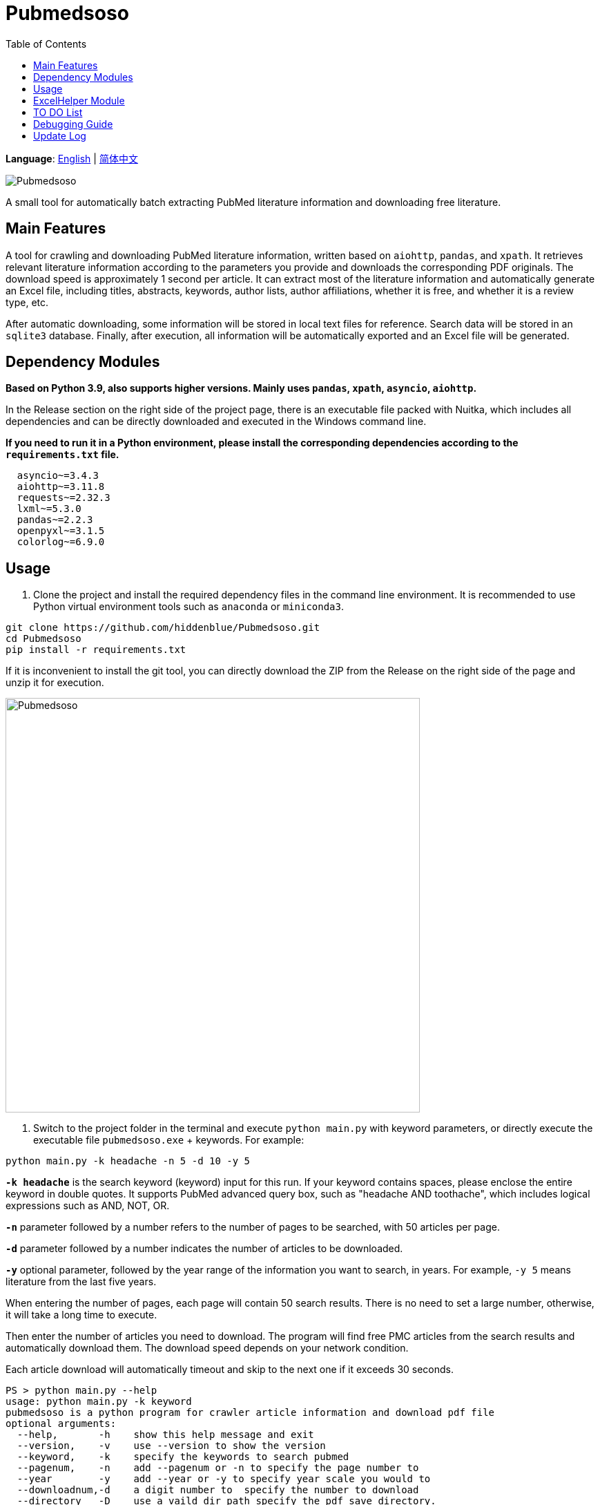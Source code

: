 = Pubmedsoso
:toc:

*Language*: link:README.adoc[English] | link:README_CN.adoc[简体中文]

image:assets/icon.png[Pubmedsoso]

A small tool for automatically batch extracting PubMed literature information and downloading free literature.

== Main Features

A tool for crawling and downloading PubMed literature information, written based on `aiohttp`, `pandas`, and `xpath`. It retrieves relevant literature information according to the parameters you provide and downloads the corresponding PDF originals. The download speed is approximately 1 second per article. It can extract most of the literature information and automatically generate an Excel file, including titles, abstracts, keywords, author lists, author affiliations, whether it is free, and whether it is a review type, etc.

After automatic downloading, some information will be stored in local text files for reference. Search data will be stored in an `sqlite3` database. Finally, after execution, all information will be automatically exported and an Excel file will be generated.

== Dependency Modules

*Based on Python 3.9, also supports higher versions. Mainly uses `pandas`, `xpath`, `asyncio`, `aiohttp`.*

In the Release section on the right side of the project page, there is an executable file packed with Nuitka, which includes all dependencies and can be directly downloaded and executed in the Windows command line.

*If you need to run it in a Python environment, please install the corresponding dependencies according to the `requirements.txt` file.*


[source, bash, indent=2]
----
asyncio~=3.4.3
aiohttp~=3.11.8
requests~=2.32.3
lxml~=5.3.0
pandas~=2.2.3
openpyxl~=3.1.5
colorlog~=6.9.0
----

== Usage

. Clone the project and install the required dependency files in the command line environment.
It is recommended to use Python virtual environment tools such as `anaconda` or `miniconda3`.


[source, bash]
----
git clone https://github.com/hiddenblue/Pubmedsoso.git
cd Pubmedsoso
pip install -r requirements.txt
----

If it is inconvenient to install the git tool, you can directly download the ZIP from the Release on the right side of the page and unzip it for execution.

image:assets/pubmed_release.png[Pubmedsoso, 600]

. Switch to the project folder in the terminal and execute `python main.py` with keyword parameters, or directly execute the executable file `pubmedsoso.exe` + keywords.
For example:


[source, bash]
----
python main.py -k headache -n 5 -d 10 -y 5
----

*`-k headache`* is the search keyword (keyword) input for this run. If your keyword contains spaces, please enclose the entire keyword in double quotes.
It supports PubMed advanced query box, such as "headache AND toothache", which includes logical expressions such as AND, NOT, OR.

*`-n`* parameter followed by a number refers to the number of pages to be searched, with 50 articles per page.

*`-d`* parameter followed by a number indicates the number of articles to be downloaded.

*`-y`* optional parameter, followed by the year range of the information you want to search, in years. For example, `-y 5` means literature from the last five years.

When entering the number of pages, each page will contain 50 search results. There is no need to set a large number, otherwise, it will take a long time to execute.

Then enter the number of articles you need to download. The program will find free PMC articles from the search results and automatically download them. The download speed depends on your network condition.

Each article download will automatically timeout and skip to the next one if it exceeds 30 seconds.

[source, bash]
----
PS > python main.py --help
usage: python main.py -k keyword
pubmedsoso is a python program for crawler article information and download pdf file
optional arguments:
  --help,       -h    show this help message and exit
  --version,    -v    use --version to show the version
  --keyword,    -k    specify the keywords to search pubmed
  --pagenum,    -n    add --pagenum or -n to specify the page number to
  --year        -y    add --year or -y to specify year scale you would to
  --downloadnum,-d    a digit number to  specify the number to download
  --directory   -D    use a vaild dir path specify the pdf save directory.
  --output      -o    add --output filename to appoint name of pdf file
  --loglevel    -l    set the console log level, e.g debug
  --yes         -Y    add --yes or -Y to skip the confirmation process before search
  --clean       -c    clean the output directory and sqlite history table
----

*If you are familiar with IDEs, you can run `main.py` in Python environments such as `pycharm` or `vscode`.*

. According to the prompt, enter `y` or `n` to decide whether to execute the program with the given parameters.

image:assets/pubmedsoso_teminal.png[comfirm picture, 600]

**pubmedsoso will crawl and download according to the normal search order.**

image:assets/pic_keyword.png[Pubmedsoso, 600]

. The literature will be automatically downloaded to the "document/pub/" folder mentioned earlier, and a txt file with the original traversal information will be generated. Finally, an Excel file will be generated after the program execution is complete.

image::assets/pic_result.png[Pubmedsoso, 600]

WARNING:: Please do not excessively crawl the PubMed website.
Since this project uses asynchronous mechanisms, it has high concurrency capabilities. Parameters related to access speed can be set in `config.py`, and the default values are not too large.

== ExcelHelper Module

This is a module to facilitate exporting historical information to Excel after crawling. It can be executed separately, such as in an IDE or command line by executing `python ExcelHelper.py`.

image::assets/pic_save.png[Pubmedsoso]

With the above prompt, you can choose to export historical records from the `sqlite3` database, which will automatically generate an exported file locally. **Duplicate-named Excel files are not allowed and need to be deleted as prompted.**

== TO DO List

* [ ] Precise search and download, this is still a bit difficult*
* [x] Custom keyword download, waiting for me to figure out the PubMed search parameter URL generation rules (already implemented)
* [ ] Automatic completion download of non-free literature via SciHub, perhaps allowing users to write adapters themselves*
* [ ] A usable GUI interface*
* [ ] It would be best to include a free Baidu translation plugin, which might be useful sometimes*
* [x] Refactor the project using OOP and more modern tools
* [x] Refactor the code using asynchronous methods to improve execution efficiency
* [x] A usable logging system may also be needed
* [ ] A subscription-based, proactive literature push mechanism could be developed to push the latest literature to users

== Debugging Guide

Due to the peculiarities of the `asyncio` asynchronous module, some special issues may arise during debugging on Windows.

If you need to develop and debug the code, you need to modify two places:

In `GetSearchResult.py`:

[source, bash]
----
try:
    if platform.system() == "Windows":
        asyncio.set_event_loop_policy(asyncio.WindowsSelectorEventLoopPolicy())
    html_list = asyncio.run(WebHelper.getSearchHtmlAsync(param_list))
----

If debugging on Windows, please comment out the conditional execution statement above, otherwise, it will take effect during debugging and cause errors.

Additionally, `asyncio.run()` is used in multiple places in the project. During debugging, the debug parameter needs to be enabled, otherwise, the runtime will get stuck and report a `TypeError: 'Task' object is not callable` error.

== Update Log

2022.5.16 Updated the automatic creation of the `document/pub` folder feature, no need to manually create the folder, it will automatically check and create.

2023.08.05 Updated to fix the bug where abstract crawling failed, and users no longer need to manually copy and paste webpage parameters.

2024.11.23 The author unexpectedly remembered this somewhat embarrassing project and quietly updated it, "Is this really the code I wrote? How could it be so bad?"

2024.12.02 Refactored the entire code based on OOP, `xpath`, and `asyncio` asynchronous, removed the runtime speed limit, the speed is about 100 times the original, "I'm so tired after writing this."

